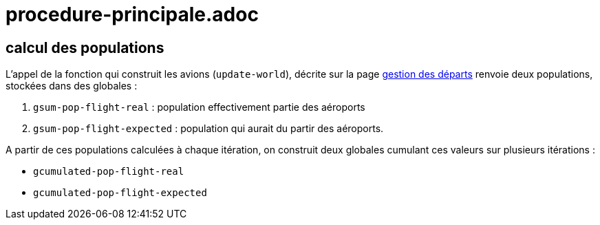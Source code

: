 = procedure-principale.adoc

== calcul des populations 


L'appel de la fonction qui construit les avions (`update-world`), décrite sur la page link:./gestion_des_departs.adoc[gestion des départs] renvoie deux populations, stockées dans des globales :

. `gsum-pop-flight-real` : population effectivement partie des aéroports


. `gsum-pop-flight-expected` : population qui aurait du partir des aéroports.

A partir de ces populations calculées à chaque itération, on construit deux globales cumulant ces valeurs sur plusieurs itérations : 

- `gcumulated-pop-flight-real`
- `gcumulated-pop-flight-expected`



